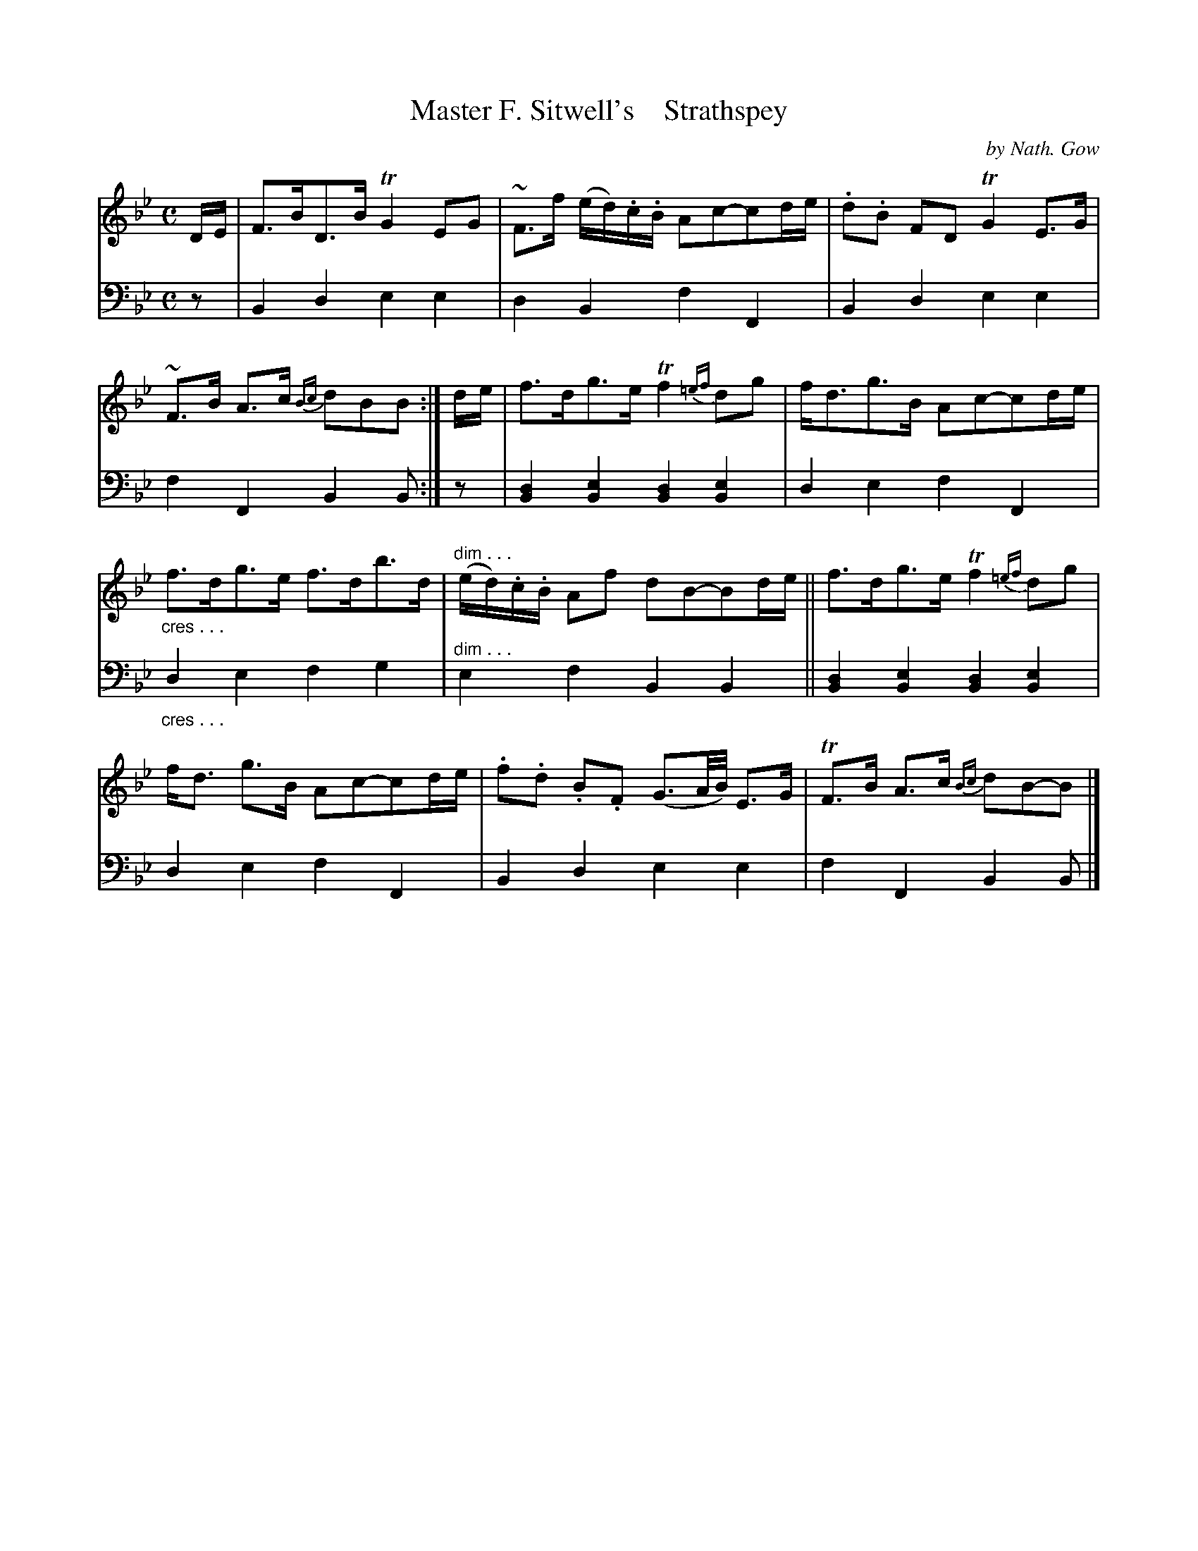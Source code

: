 X: 4331
T: Master F. Sitwell's    Strathspey
C: by Nath. Gow
%R: C
N: This is version 1, for ABC software that doesn't understand voice overlays or cres/dim symbols.
B: Niel Gow & Sons "A Fourth Collection of Strathspey Reels, etc." v.4 p.33 #1
Z: 2022 John Chambers <jc:trillian.mit.edu>
M: C
L: 1/8
K: Bb
% - - - - - - - - - -
V: 1 staves=2
D/E/ |\
F>BD>B TG2EG | ~F>f (e/d/).c/.B/ Ac-cd/e/ | .d.B FD TG2E>G | ~F>B A>c {Bc}dBB :|\
d/e/ | f>dg>e Tf2{=ef}dg | f<dg>B Ac-cd/e/ |
"_cres . . ."f>dg>e f>db>d | "^dim . . ."(e/d/).c/.B/ Af dB-Bd/e/ ||\
f>dg>e Tf2{=ef}dg | f<d g>B Ac-cd/e/ | .f.d .B.F (G3/A//B//) E>G | TF>B A>c {Bc}dB-B |]
% - - - - - - - - - -
% Voice 2 preserves the staff layout in the book.
V: 2 clef=bass middle=d
z | B2d2 e2e2 | d2B2 f2F2 | B2d2 e2e2 | f2F2 B2B :| z | [B2d2][B2e2] [B2d2][B2e2] | d2e2
f2F2 | "_cres . . ."d2e2 f2g2 | "^dim . . ."e2f2 B2B2 || [B2d2][B2e2] [B2d2][B2e2] | d2e2 f2F2 | B2d2 e2e2 | f2F2 B2B |]
